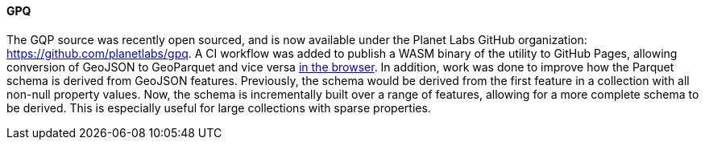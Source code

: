 [[gpq-results]]
==== GPQ

The GQP source was recently open sourced, and is now available under the Planet Labs GitHub organization: https://github.com/planetlabs/gpq.  A CI workflow was added to publish a WASM binary of the utility to GitHub Pages, allowing conversion of GeoJSON to GeoParquet and vice versa https://planetlabs.github.io/gpq/[in the browser].  In addition, work was done to improve how the Parquet schema is derived from GeoJSON features.  Previously, the schema would be derived from the first feature in a collection with all non-null property values.  Now, the schema is incrementally built over a range of features, allowing for a more complete schema to be derived.  This is especially useful for large collections with sparse properties.
